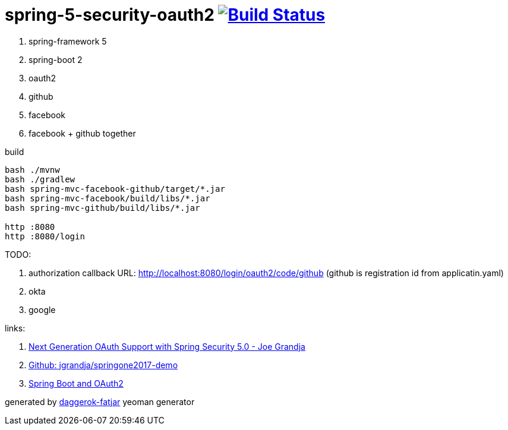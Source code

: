 = spring-5-security-oauth2 image:https://travis-ci.org/daggerok/spring-security-examples.svg?branch=master["Build Status", link="https://travis-ci.org/daggerok/spring-security-examples"]

//tag::content[]
. spring-framework 5
. spring-boot 2
. oauth2
. github
. facebook
. facebook + github together

.build
----
bash ./mvnw
bash ./gradlew
bash spring-mvc-facebook-github/target/*.jar
bash spring-mvc-facebook/build/libs/*.jar
bash spring-mvc-github/build/libs/*.jar

http :8080
http :8080/login
----

TODO:

. authorization callback URL: http://localhost:8080/login/oauth2/code/github (github is registration id from applicatin.yaml)
. okta
. google

links:

. link:https://www.youtube.com/watch?v=WhrOCurxFWU[Next Generation OAuth Support with Spring Security 5.0 - Joe Grandja]
. link:https://github.com/jgrandja/springone2017-demo/blob/master/src/main/resources/application.yml[Github: jgrandja/springone2017-demo]
. link:https://spring.io/guides/tutorials/spring-boot-oauth2/[Spring Boot and OAuth2]

generated by link:https://github.com/daggerok/generator-daggerok-fatjar/[daggerok-fatjar] yeoman generator

//end::content[]
